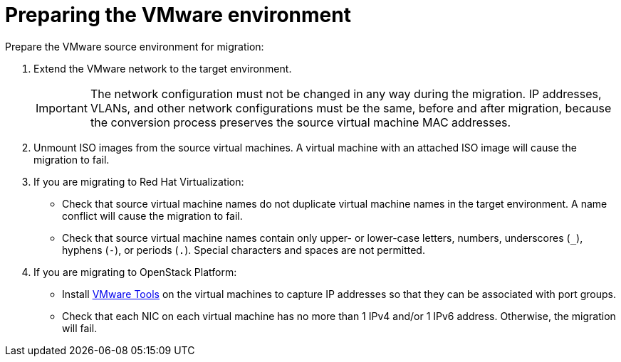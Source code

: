 [id="Preparing_the_vmware_source_environment"]
= Preparing the VMware environment

Prepare the VMware source environment for migration:

. Extend the VMware network to the target environment.
+
[IMPORTANT]
====
The network configuration must not be changed in any way during the migration. IP addresses, VLANs, and other network configurations must be the same, before and after migration, because the conversion process preserves the source virtual machine MAC addresses.
====

. Unmount ISO images from the source virtual machines. A virtual machine with an attached ISO image will cause the migration to fail.

. If you are migrating to Red Hat Virtualization:

* Check that source virtual machine names do not duplicate virtual machine names in the target environment. A name conflict will cause the migration to fail.

* Check that source virtual machine names contain only upper- or lower-case letters, numbers, underscores (`_`), hyphens (`-`), or periods (`.`). Special characters and spaces are not permitted.

. If you are migrating to OpenStack Platform:

* Install link:https://www.vmware.com/support/ws5/doc/new_guest_tools_ws.html[VMware Tools] on the virtual machines to capture IP addresses so that they can be associated with port groups.

* Check that each NIC on each virtual machine has no more than 1 IPv4 and/or 1 IPv6 address. Otherwise, the migration will fail.
